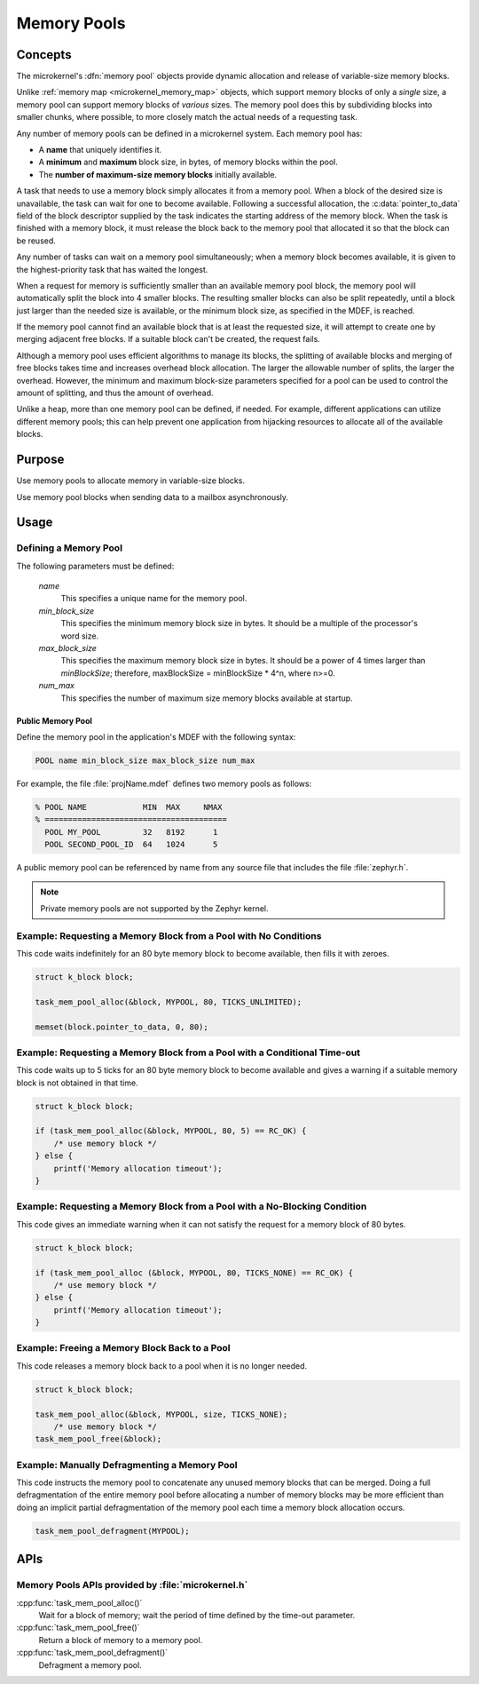 .. _microkernel_memory_pools:

Memory Pools
############

Concepts
********

The microkernel's :dfn:`memory pool` objects provide dynamic allocation and
release of variable-size memory blocks.

Unlike :ref:`memory map <microkernel_memory_map>` objects, which support
memory blocks of only a *single* size, a memory pool can support memory blocks
of *various* sizes. The memory pool does this by subdividing blocks into smaller
chunks, where possible, to more closely match the actual needs of a requesting
task.

Any number of memory pools can be defined in a microkernel system. Each memory
pool has:

* A **name** that uniquely identifies it.
* A **minimum** and **maximum** block size, in bytes, of memory blocks
  within the pool.
* The **number of maximum-size memory blocks** initially available.

A task that needs to use a memory block simply allocates it from a memory
pool. When a block of the desired size is unavailable, the task can wait
for one to become available. Following a successful allocation, the
:c:data:`pointer_to_data` field of the block descriptor supplied by the
task indicates the starting address of the memory block. When the task is
finished with a memory block, it must release the block back to the memory
pool that allocated it so that the block can be reused.

Any number of tasks can wait on a memory pool simultaneously; when a
memory block becomes available, it is given to the highest-priority task
that has waited the longest.

When a request for memory is sufficiently smaller than an available
memory pool block, the memory pool will automatically split the block into
4 smaller blocks. The resulting smaller blocks can also be split repeatedly,
until a block just larger than the needed size is available, or the minimum
block size, as specified in the MDEF, is reached.

If the memory pool cannot find an available block that is at least
the requested size, it will attempt to create one by merging adjacent
free blocks. If a suitable block can't be created, the request fails.

Although a memory pool uses efficient algorithms to manage its blocks,
the splitting of available blocks and merging of free blocks takes time
and increases overhead block allocation. The larger the allowable
number of splits, the larger the overhead. However, the minimum and maximum
block-size parameters specified for a pool can be used to control the amount
of splitting, and thus the amount of overhead.

Unlike a heap, more than one memory pool can be defined, if needed. For
example, different applications can utilize different memory pools; this
can help prevent one application from hijacking resources to allocate all
of the available blocks.

Purpose
*******
Use memory pools to allocate memory in variable-size blocks.

Use memory pool blocks when sending data to a mailbox asynchronously.

Usage
*****

Defining a Memory Pool
======================

The following parameters must be defined:

   *name*
          This specifies a unique name for the memory pool.

   *min_block_size*
          This specifies the minimum memory block size in bytes.
          It should be a multiple of the processor's word size.

   *max_block_size*
          This specifies the maximum memory block size in bytes.
          It should be a power of 4 times larger than *minBlockSize*;
          therefore, maxBlockSize = minBlockSize * 4^n, where n>=0.

   *num_max*
          This specifies the number of maximum size memory blocks
          available at startup.

Public Memory Pool
------------------

Define the memory pool in the application's MDEF with the following
syntax:

.. code-block:: console

   POOL name min_block_size max_block_size num_max

For example, the file :file:`projName.mdef` defines two memory pools
as follows:

.. code-block:: console

    % POOL NAME            MIN  MAX     NMAX
    % =======================================
      POOL MY_POOL         32   8192      1
      POOL SECOND_POOL_ID  64   1024      5

A public memory pool can be referenced by name from any source file that
includes the file :file:`zephyr.h`.

.. note::
   Private memory pools are not supported by the Zephyr kernel.

Example: Requesting a Memory Block from a Pool with No Conditions
=================================================================

This code waits indefinitely for an 80 byte memory block to become
available, then fills it with zeroes.

.. code-block:: c

  struct k_block block;

  task_mem_pool_alloc(&block, MYPOOL, 80, TICKS_UNLIMITED);

  memset(block.pointer_to_data, 0, 80);

Example: Requesting a Memory Block from a Pool with a Conditional Time-out
==========================================================================

This code waits up to 5 ticks for an 80 byte memory block to become
available and gives a warning if a suitable memory block is not obtained
in that time.

.. code-block:: c

  struct k_block block;

  if (task_mem_pool_alloc(&block, MYPOOL, 80, 5) == RC_OK) {
      /* use memory block */
  } else {
      printf('Memory allocation timeout');
  }

Example: Requesting a Memory Block from a Pool with a No-Blocking Condition
===========================================================================

This code gives an immediate warning when it can not satisfy the request for
a memory block of 80 bytes.

.. code-block:: c

  struct k_block block;

  if (task_mem_pool_alloc (&block, MYPOOL, 80, TICKS_NONE) == RC_OK) {
      /* use memory block */
  } else {
      printf('Memory allocation timeout');
  }

Example: Freeing a Memory Block Back to a Pool
==============================================

This code releases a memory block back to a pool when it is no longer needed.

.. code-block:: c

  struct k_block block;

  task_mem_pool_alloc(&block, MYPOOL, size, TICKS_NONE);
      /* use memory block */
  task_mem_pool_free(&block);

Example: Manually Defragmenting a Memory Pool
=============================================

This code instructs the memory pool to concatenate any unused memory blocks
that can be merged. Doing a full defragmentation of the entire memory pool
before allocating a number of memory blocks may be more efficient than doing
an implicit partial defragmentation of the memory pool each time a memory
block allocation occurs.

.. code-block:: c

  task_mem_pool_defragment(MYPOOL);

APIs
****

Memory Pools APIs provided by :file:`microkernel.h`
===================================================

:cpp:func:`task_mem_pool_alloc()`
   Wait for a block of memory; wait the period of time defined by the time-out
   parameter.

:cpp:func:`task_mem_pool_free()`
   Return a block of memory to a memory pool.

:cpp:func:`task_mem_pool_defragment()`
   Defragment a memory pool.
